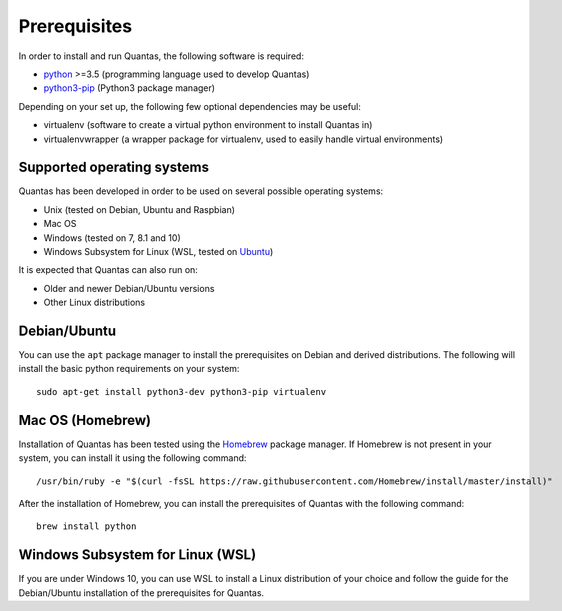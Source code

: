 .. _prerequisites:

=============
Prerequisites
=============

In order to install and run Quantas, the following software is required:

- python_ >=3.5 (programming language used to develop Quantas)
- python3-pip_ (Python3 package manager)

.. _Python: http://www.python.org/
.. _python3-pip: https://packaging.python.org/tutorials/installing-packages/#requirements-for-installing-packages

Depending on your set up, the following few optional dependencies may be useful:

- virtualenv (software to create a virtual python environment to install Quantas in)
- virtualenvwrapper (a wrapper package for virtualenv, used to easily handle virtual
  environments)

Supported operating systems
===========================
Quantas has been developed in order to be used on several possible operating systems:

- Unix (tested on Debian, Ubuntu and Raspbian)
- Mac OS
- Windows (tested on 7, 8.1 and 10)
- Windows Subsystem for Linux (WSL, tested on 
  `Ubuntu <https://www.microsoft.com/en-gb/p/ubuntu/9nblggh4msv6?source=lp&activetab=pivot:overviewtab>`_)
  
It is expected that Quantas can also run on:

- Older and newer Debian/Ubuntu versions
- Other Linux distributions

.. _Debian: https://www.debian.org/index.it.html
.. _Raspbian: https://www.raspberrypi.org/downloads/raspbian/


Debian/Ubuntu
=============

You can use the ``apt`` package manager to install the prerequisites on Debian and derived 
distributions. The following will install the basic python requirements on your system::

  sudo apt-get install python3-dev python3-pip virtualenv


Mac OS (Homebrew)
=================

Installation of Quantas has been tested using the `Homebrew <http://brew.sh/index_de.html>`_
package manager. If Homebrew is not present in your system, you can install it using the 
following command::

  /usr/bin/ruby -e "$(curl -fsSL https://raw.githubusercontent.com/Homebrew/install/master/install)"
  
After the installation of Homebrew, you can install the prerequisites of Quantas with the following command::

  brew install python


Windows Subsystem for Linux (WSL)
=================================

If you are under Windows 10, you can use WSL to install a Linux distribution of your choice and follow the guide for the Debian/Ubuntu installation of the prerequisites for Quantas.
